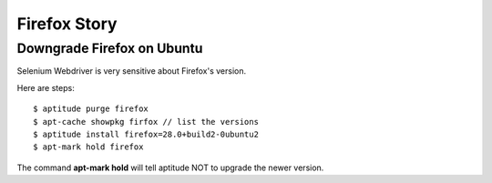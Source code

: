 Firefox Story
=============

Downgrade Firefox on Ubuntu
---------------------------

Selenium Webdriver is very sensitive about Firefox's version.

Here are steps::

  $ aptitude purge firefox
  $ apt-cache showpkg firfox // list the versions
  $ aptitude install firefox=28.0+build2-0ubuntu2
  $ apt-mark hold firefox

The command **apt-mark hold** will tell aptitude NOT to upgrade
the newer version.
